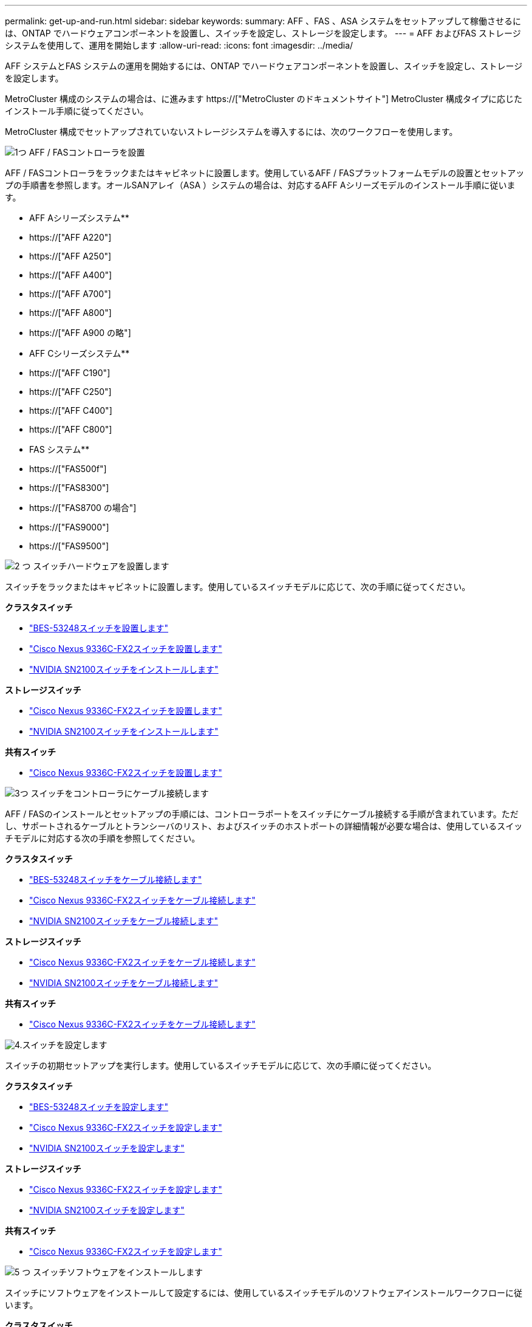 ---
permalink: get-up-and-run.html 
sidebar: sidebar 
keywords:  
summary: AFF 、FAS 、ASA システムをセットアップして稼働させるには、ONTAP でハードウェアコンポーネントを設置し、スイッチを設定し、ストレージを設定します。 
---
= AFF およびFAS ストレージシステムを使用して、運用を開始します
:allow-uri-read: 
:icons: font
:imagesdir: ../media/


[role="lead"]
AFF システムとFAS システムの運用を開始するには、ONTAP でハードウェアコンポーネントを設置し、スイッチを設定し、ストレージを設定します。

MetroCluster 構成のシステムの場合は、に進みます https://["MetroCluster のドキュメントサイト"] MetroCluster 構成タイプに応じたインストール手順に従ってください。

MetroCluster 構成でセットアップされていないストレージシステムを導入するには、次のワークフローを使用します。

.image:https://raw.githubusercontent.com/NetAppDocs/common/main/media/number-1.png["1つ"] AFF / FASコントローラを設置
[role="quick-margin-para"]
AFF / FASコントローラをラックまたはキャビネットに設置します。使用しているAFF / FASプラットフォームモデルの設置とセットアップの手順書を参照します。オールSANアレイ（ASA ）システムの場合は、対応するAFF Aシリーズモデルのインストール手順に従います。

[role="quick-margin-para"]
** AFF Aシリーズシステム**

[role="quick-margin-list"]
* https://["AFF A220"]
* https://["AFF A250"]
* https://["AFF A400"]
* https://["AFF A700"]
* https://["AFF A800"]
* https://["AFF A900 の略"]


[role="quick-margin-para"]
** AFF Cシリーズシステム**

[role="quick-margin-list"]
* https://["AFF C190"]
* https://["AFF C250"]
* https://["AFF C400"]
* https://["AFF C800"]


[role="quick-margin-para"]
** FAS システム**

[role="quick-margin-list"]
* https://["FAS500f"]
* https://["FAS8300"]
* https://["FAS8700 の場合"]
* https://["FAS9000"]
* https://["FAS9500"]


.image:https://raw.githubusercontent.com/NetAppDocs/common/main/media/number-2.png["2 つ"] スイッチハードウェアを設置します
[role="quick-margin-para"]
スイッチをラックまたはキャビネットに設置します。使用しているスイッチモデルに応じて、次の手順に従ってください。

[role="quick-margin-para"]
**クラスタスイッチ**

[role="quick-margin-list"]
* link:https://docs.netapp.com/us-en/ontap-systems-switches/switch-bes-53248/install-hardware-bes53248.html["BES-53248スイッチを設置します"]
* link:https://docs.netapp.com/us-en/ontap-systems-switches/switch-cisco-9336c-fx2/install-switch-9336c-cluster.html["Cisco Nexus 9336C-FX2スイッチを設置します"]
* link:https://docs.netapp.com/us-en/ontap-systems-switches/switch-nvidia-sn2100/install-hardware-sn2100-cluster.html["NVIDIA SN2100スイッチをインストールします"]


[role="quick-margin-para"]
**ストレージスイッチ**

[role="quick-margin-list"]
* link:https://docs.netapp.com/us-en/ontap-systems-switches/switch-cisco-9336c-fx2-storage/install-9336c-storage.html["Cisco Nexus 9336C-FX2スイッチを設置します"]
* link:https://docs.netapp.com/us-en/ontap-systems-switches/switch-nvidia-sn2100/install-hardware-sn2100-storage.html["NVIDIA SN2100スイッチをインストールします"]


[role="quick-margin-para"]
**共有スイッチ**

[role="quick-margin-list"]
* link:https://docs.netapp.com/us-en/ontap-systems-switches/switch-cisco-9336c-fx2-shared/install-9336c-shared.html["Cisco Nexus 9336C-FX2スイッチを設置します"]


.image:https://raw.githubusercontent.com/NetAppDocs/common/main/media/number-3.png["3つ"] スイッチをコントローラにケーブル接続します
[role="quick-margin-para"]
AFF / FASのインストールとセットアップの手順には、コントローラポートをスイッチにケーブル接続する手順が含まれています。ただし、サポートされるケーブルとトランシーバのリスト、およびスイッチのホストポートの詳細情報が必要な場合は、使用しているスイッチモデルに対応する次の手順を参照してください。

[role="quick-margin-para"]
**クラスタスイッチ**

[role="quick-margin-list"]
* link:https://docs.netapp.com/us-en/ontap-systems-switches/switch-bes-53248/configure-reqs-bes53248.html#configuration-requirements["BES-53248スイッチをケーブル接続します"]
* link:https://docs.netapp.com/us-en/ontap-systems-switches/switch-cisco-9336c-fx2/setup-worksheet-9336c-cluster.html["Cisco Nexus 9336C-FX2スイッチをケーブル接続します"]
* link:https://docs.netapp.com/us-en/ontap-systems-switches/switch-nvidia-sn2100/cabling-considerations-sn2100-cluster.html["NVIDIA SN2100スイッチをケーブル接続します"]


[role="quick-margin-para"]
**ストレージスイッチ**

[role="quick-margin-list"]
* link:https://docs.netapp.com/us-en/ontap-systems-switches/switch-cisco-9336c-fx2-storage/setup-worksheet-9336c-storage.html["Cisco Nexus 9336C-FX2スイッチをケーブル接続します"]
* link:https://docs.netapp.com/us-en/ontap-systems-switches/switch-nvidia-sn2100/cabling-considerations-sn2100-storage.html["NVIDIA SN2100スイッチをケーブル接続します"]


[role="quick-margin-para"]
**共有スイッチ**

[role="quick-margin-list"]
* link:https://docs.netapp.com/us-en/ontap-systems-switches/switch-cisco-9336c-fx2-shared/cable-9336c-shared.html["Cisco Nexus 9336C-FX2スイッチをケーブル接続します"]


.image:https://raw.githubusercontent.com/NetAppDocs/common/main/media/number-4.png["4."]スイッチを設定します
[role="quick-margin-para"]
スイッチの初期セットアップを実行します。使用しているスイッチモデルに応じて、次の手順に従ってください。

[role="quick-margin-para"]
**クラスタスイッチ**

[role="quick-margin-list"]
* link:https://docs.netapp.com/us-en/ontap-systems-switches/switch-bes-53248/configure-install-initial.html["BES-53248スイッチを設定します"]
* link:https://docs.netapp.com/us-en/ontap-systems-switches/switch-cisco-9336c-fx2/setup-switch-9336c-cluster.html["Cisco Nexus 9336C-FX2スイッチを設定します"]
* link:https://docs.netapp.com/us-en/ontap-systems-switches/switch-nvidia-sn2100/configure-sn2100-cluster.html["NVIDIA SN2100スイッチを設定します"]


[role="quick-margin-para"]
**ストレージスイッチ**

[role="quick-margin-list"]
* link:https://docs.netapp.com/us-en/ontap-systems-switches/switch-cisco-9336c-fx2-storage/setup-switch-9336c-storage.html["Cisco Nexus 9336C-FX2スイッチを設定します"]
* link:https://docs.netapp.com/us-en/ontap-systems-switches/switch-nvidia-sn2100/configure-sn2100-storage.html["NVIDIA SN2100スイッチを設定します"]


[role="quick-margin-para"]
**共有スイッチ**

[role="quick-margin-list"]
* link:https://docs.netapp.com/us-en/ontap-systems-switches/switch-cisco-9336c-fx2-shared/setup-and-configure-9336c-shared.html["Cisco Nexus 9336C-FX2スイッチを設定します"]


.image:https://raw.githubusercontent.com/NetAppDocs/common/main/media/number-5.png["5 つ"] スイッチソフトウェアをインストールします
[role="quick-margin-para"]
スイッチにソフトウェアをインストールして設定するには、使用しているスイッチモデルのソフトウェアインストールワークフローに従います。

[role="quick-margin-para"]
**クラスタスイッチ**

[role="quick-margin-list"]
* link:https://docs.netapp.com/us-en/ontap-systems-switches/switch-bes-53248/configure-software-overview-bes53248.html["BES-53248スイッチのソフトウェアをインストールします"]
* link:https://docs.netapp.com/us-en/ontap-systems-switches/switch-cisco-9336c-fx2/configure-software-overview-9336c-cluster.html["Cisco Nexus 9336C-FX2スイッチ用のソフトウェアをインストールします"]
* link:https://docs.netapp.com/us-en/ontap-systems-switches/switch-nvidia-sn2100/configure-software-overview-sn2100-cluster.html["NVIDIA SN2100スイッチ用のソフトウェアをインストールします"]


[role="quick-margin-para"]
**ストレージスイッチ**

[role="quick-margin-list"]
* link:https://docs.netapp.com/us-en/ontap-systems-switches/switch-cisco-9336c-fx2-storage/configure-software-overview-9336c-storage.html["Cisco Nexus 9336C-FX2スイッチ用のソフトウェアをインストールします"]
* link:https://docs.netapp.com/us-en/ontap-systems-switches/switch-nvidia-sn2100/configure-software-sn2100-storage.html["NVIDIA SN2100スイッチ用のソフトウェアをインストールします"]


[role="quick-margin-para"]
**共有スイッチ**

[role="quick-margin-list"]
* link:https://docs.netapp.com/us-en/ontap-systems-switches/switch-cisco-9336c-fx2-shared/configure-software-overview-9336c-shared.html["Cisco Nexus 9336C-FX2スイッチ用のソフトウェアをインストールします"]


.image:https://raw.githubusercontent.com/NetAppDocs/common/main/media/number-6.png["6"] システムのセットアップを完了します
[role="quick-margin-para"]
スイッチを設定して必要なソフトウェアをインストールしたら、お使いのAFF / FASプラットフォームモデルのインストールとセットアップの手順書にアクセスして、システムのセットアップを完了します。オールSANアレイ（ASA ）システムの場合は、対応するAFF Aシリーズモデルのインストール手順に従います。

[role="quick-margin-para"]
** AFF システム**

[role="quick-margin-list"]
* https://["AFF A220"]
* https://["AFF A250"]
* https://["AFF A400"]
* https://["AFF A700"]
* https://["AFF A800"]
* https://["AFF A900 の略"]


[role="quick-margin-para"]
** AFF Cシリーズシステム**

[role="quick-margin-list"]
* https://["AFF C190"]
* https://["AFF C250"]
* https://["AFF C400"]
* https://["AFF C800"]


[role="quick-margin-para"]
** FAS システム**

[role="quick-margin-list"]
* https://["FAS500f"]
* https://["FAS8300"]
* https://["FAS8700 の場合"]
* https://["FAS9000"]
* https://["FAS9500"]


.image:https://raw.githubusercontent.com/NetAppDocs/common/main/media/number-7.png["7"] ONTAP の設定を完了します
[role="quick-margin-para"]
AFF / FASコントローラとスイッチを設置してセットアップしたら、ONTAP でストレージの設定を完了する必要があります。導入環境の設定に応じて、次の手順を参照してください。

[role="quick-margin-list"]
* ONTAP の導入については、を参照してください https://["ONTAP を設定します"]。
* MetroCluster を使用したONTAP の導入については、を参照してください https://["ONTAP を使用してMetroCluster を設定します"]。

